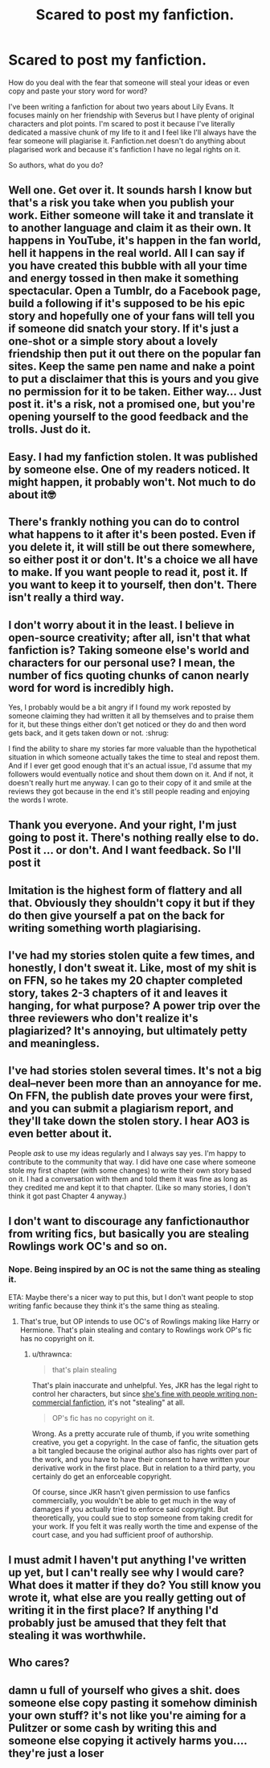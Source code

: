 #+TITLE: Scared to post my fanfiction.

* Scared to post my fanfiction.
:PROPERTIES:
:Score: 7
:DateUnix: 1528206261.0
:DateShort: 2018-Jun-05
:FlairText: Discussion
:END:
How do you deal with the fear that someone will steal your ideas or even copy and paste your story word for word?

I've been writing a fanfiction for about two years about Lily Evans. It focuses mainly on her friendship with Severus but I have plenty of original characters and plot points. I'm scared to post it because I've literally dedicated a massive chunk of my life to it and I feel like I'll always have the fear someone will plagiarise it. Fanfiction.net doesn't do anything about plagarised work and because it's fanfiction I have no legal rights on it.

So authors, what do you do?


** Well one. Get over it. It sounds harsh I know but that's a risk you take when you publish your work. Either someone will take it and translate it to another language and claim it as their own. It happens in YouTube, it's happen in the fan world, hell it happens in the real world. All I can say if you have created this bubble with all your time and energy tossed in then make it something spectacular. Open a Tumblr, do a Facebook page, build a following if it's supposed to be his epic story and hopefully one of your fans will tell you if someone did snatch your story. If it's just a one-shot or a simple story about a lovely friendship then put it out there on the popular fan sites. Keep the same pen name and nake a point to put a disclaimer that this is yours and you give no permission for it to be taken. Either way... Just post it. it's a risk, not a promised one, but you're opening yourself to the good feedback and the trolls. Just do it.
:PROPERTIES:
:Author: adoboYsazon
:Score: 16
:DateUnix: 1528208309.0
:DateShort: 2018-Jun-05
:END:


** Easy. I had my fanfiction stolen. It was published by someone else. One of my readers noticed. It might happen, it probably won't. Not much to do about it🤓
:PROPERTIES:
:Author: NyGiLu
:Score: 13
:DateUnix: 1528206716.0
:DateShort: 2018-Jun-05
:END:


** There's frankly nothing you can do to control what happens to it after it's been posted. Even if you delete it, it will still be out there somewhere, so either post it or don't. It's a choice we all have to make. If you want people to read it, post it. If you want to keep it to yourself, then don't. There isn't really a third way.
:PROPERTIES:
:Author: booksandpots
:Score: 4
:DateUnix: 1528210462.0
:DateShort: 2018-Jun-05
:END:


** I don't worry about it in the least. I believe in open-source creativity; after all, isn't that what fanfiction is? Taking someone else's world and characters for our personal use? I mean, the number of fics quoting chunks of canon nearly word for word is incredibly high.

Yes, I probably would be a bit angry if I found my work reposted by someone claiming they had written it all by themselves and to praise them for it, but these things either don't get noticed or they do and then word gets back, and it gets taken down or not. :shrug:

I find the ability to share my stories far more valuable than the hypothetical situation in which someone actually takes the time to steal and repost them. And if I ever get good enough that it's an actual issue, I'd assume that my followers would eventually notice and shout them down on it. And if not, it doesn't really hurt me anyway. I can go to their copy of it and smile at the reviews they got because in the end it's still people reading and enjoying the words I wrote.
:PROPERTIES:
:Author: Asviloka
:Score: 4
:DateUnix: 1528219917.0
:DateShort: 2018-Jun-05
:END:


** Thank you everyone. And your right, I'm just going to post it. There's nothing really else to do. Post it ... or don't. And I want feedback. So I'll post it
:PROPERTIES:
:Score: 3
:DateUnix: 1528213210.0
:DateShort: 2018-Jun-05
:END:


** Imitation is the highest form of flattery and all that. Obviously they shouldn't copy it but if they do then give yourself a pat on the back for writing something worth plagiarising.
:PROPERTIES:
:Author: herO_wraith
:Score: 2
:DateUnix: 1528216431.0
:DateShort: 2018-Jun-05
:END:


** I've had my stories stolen quite a few times, and honestly, I don't sweat it. Like, most of my shit is on FFN, so he takes my 20 chapter completed story, takes 2-3 chapters of it and leaves it hanging, for what purpose? A power trip over the three reviewers who don't realize it's plagiarized? It's annoying, but ultimately petty and meaningless.
:PROPERTIES:
:Author: Lord_Anarchy
:Score: 2
:DateUnix: 1528232292.0
:DateShort: 2018-Jun-06
:END:


** I've had stories stolen several times. It's not a big deal--never been more than an annoyance for me. On FFN, the publish date proves your were first, and you can submit a plagiarism report, and they'll take down the stolen story. I hear AO3 is even better about it.

People /ask/ to use my ideas regularly and I always say yes. I'm happy to contribute to the community that way. I did have one case where someone stole my first chapter (with some changes) to write their own story based on it. I had a conversation with them and told them it was fine as long as they credited me and kept it to that chapter. (Like so many stories, I don't think it got past Chapter 4 anyway.)
:PROPERTIES:
:Author: TheWhiteSquirrel
:Score: 2
:DateUnix: 1528311376.0
:DateShort: 2018-Jun-06
:END:


** I don't want to discourage any fanfictionauthor from writing fics, but basically you are stealing Rowlings work OC's and so on.
:PROPERTIES:
:Author: Mac_cy
:Score: 2
:DateUnix: 1528208409.0
:DateShort: 2018-Jun-05
:END:

*** Nope. Being inspired by an OC is not the same thing as stealing it.

ETA: Maybe there's a nicer way to put this, but I don't want people to stop writing fanfic because they think it's the same thing as stealing.
:PROPERTIES:
:Author: pl_attitude
:Score: 5
:DateUnix: 1528213976.0
:DateShort: 2018-Jun-05
:END:

**** That's true, but OP intends to use OC's of Rowlings making like Harry or Hermione. That's plain stealing and contary to Rowlings work OP's fic has no copyright on it.
:PROPERTIES:
:Author: Mac_cy
:Score: 4
:DateUnix: 1528214120.0
:DateShort: 2018-Jun-05
:END:

***** u/thrawnca:
#+begin_quote
  that's plain stealing
#+end_quote

That's plain inaccurate and unhelpful. Yes, JKR has the legal right to control her characters, but since [[http://news.bbc.co.uk/2/hi/entertainment/3753001.stm][she's fine with people writing non-commercial fanfiction]], it's not "stealing" at all.

#+begin_quote
  OP's fic has no copyright on it.
#+end_quote

Wrong. As a pretty accurate rule of thumb, if you write something creative, you get a copyright. In the case of fanfic, the situation gets a bit tangled because the original author also has rights over part of the work, and you have to have their consent to have written your derivative work in the first place. But in relation to a third party, you certainly do get an enforceable copyright.

Of course, since JKR hasn't given permission to use fanfics commercially, you wouldn't be able to get much in the way of damages if you actually tried to enforce said copyright. But theoretically, you could sue to stop someone from taking credit for your work. If you felt it was really worth the time and expense of the court case, and you had sufficient proof of authorship.
:PROPERTIES:
:Author: thrawnca
:Score: 2
:DateUnix: 1528292838.0
:DateShort: 2018-Jun-06
:END:


** I must admit I haven't put anything I've written up yet, but I can't really see why I would care? What does it matter if they do? You still know you wrote it, what else are you really getting out of writing it in the first place? If anything I'd probably just be amused that they felt that stealing it was worthwhile.
:PROPERTIES:
:Author: Lysianda
:Score: 1
:DateUnix: 1528287215.0
:DateShort: 2018-Jun-06
:END:


** Who cares?
:PROPERTIES:
:Author: SEND_ME_OLD_MEMES
:Score: 1
:DateUnix: 1528312898.0
:DateShort: 2018-Jun-06
:END:


** damn u full of yourself who gives a shit. does someone else copy pasting it somehow diminish your own stuff? it's not like you're aiming for a Pulitzer or some cash by writing this and someone else copying it actively harms you.... they're just a loser
:PROPERTIES:
:Author: TurtlePig
:Score: 2
:DateUnix: 1528213201.0
:DateShort: 2018-Jun-05
:END:
